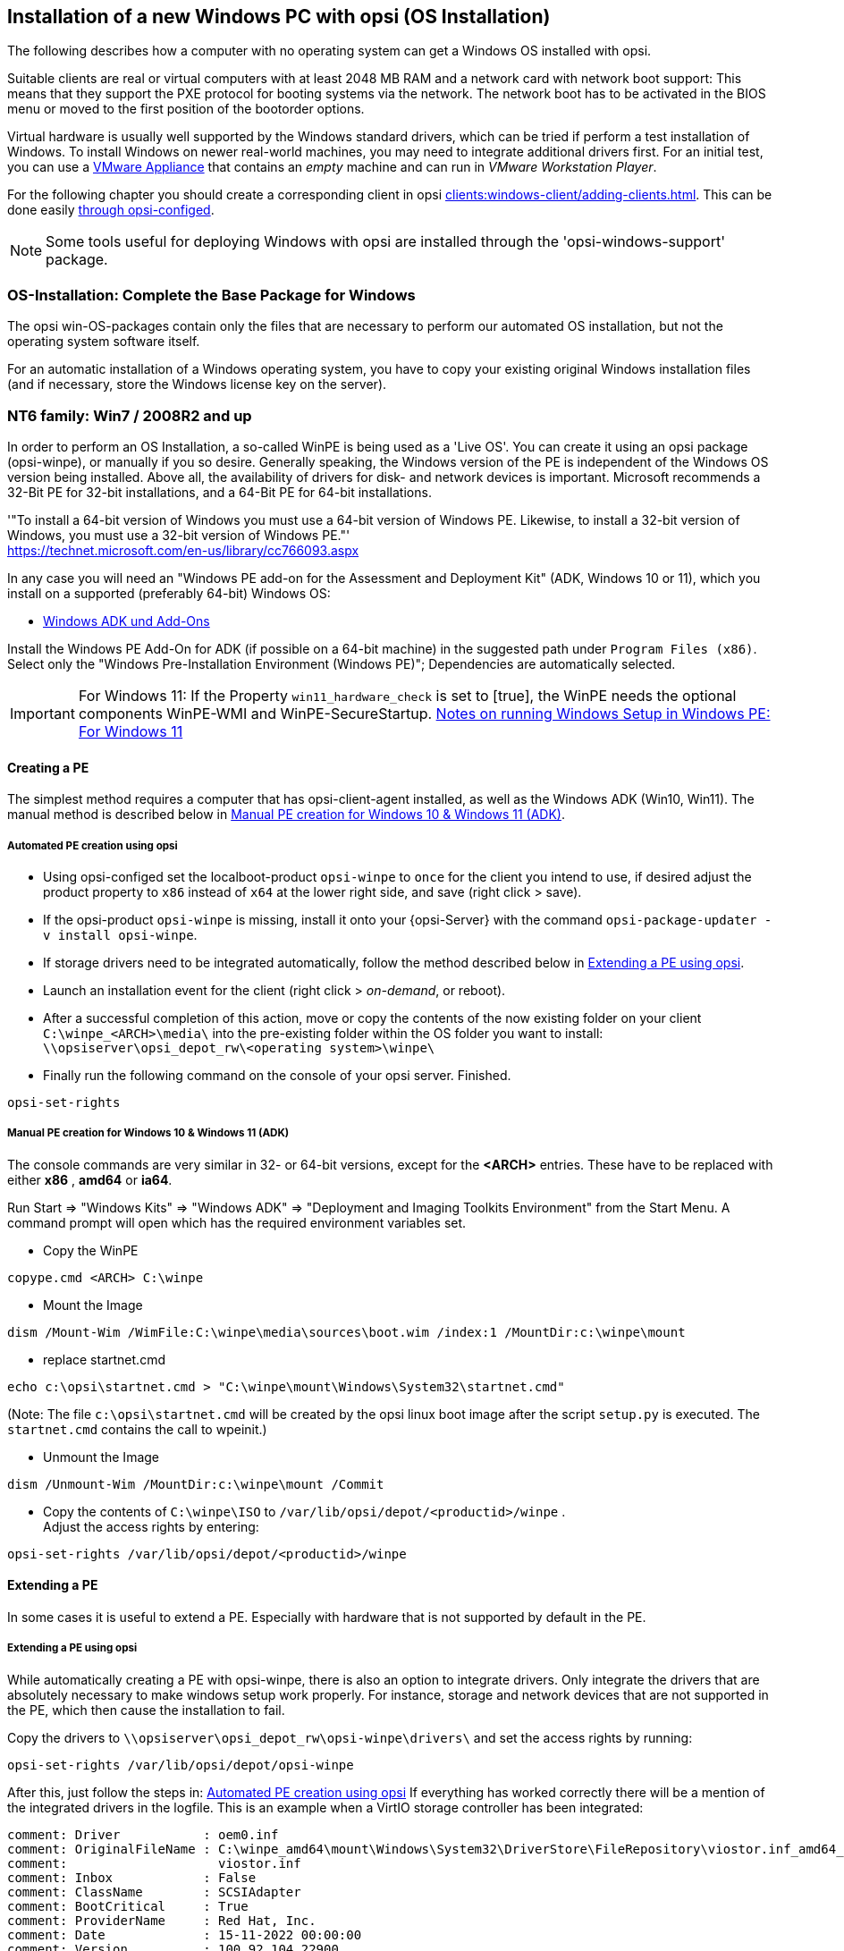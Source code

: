 ////
; Copyright (c) uib gmbh (www.uib.de)
; This documentation is owned by uib
; and published under the German creative commons by-sa license
; see:
; https://creativecommons.org/licenses/by-sa/3.0/de/
; https://creativecommons.org/licenses/by-sa/3.0/de/legalcode
; english:
; https://creativecommons.org/licenses/by-sa/3.0/
; https://creativecommons.org/licenses/by-sa/3.0/legalcode
;
////


[[firststeps-osinstall]]
== Installation of a new Windows PC with opsi (OS Installation)

The following describes how a computer with no operating system can get a Windows OS installed with opsi.

Suitable clients are real or virtual computers with at least 2048 MB RAM and a network card with network boot support:
This means that they support the PXE protocol for booting systems via the network.
The network boot has to be activated in the BIOS menu or moved to the first position of the bootorder options.

Virtual hardware is usually well supported by the Windows standard drivers, which can be tried if perform a test installation of Windows.
To install Windows on newer real-world machines, you may need to integrate additional drivers first.
For an initial test, you can use a link:https://download.uib.de/vmware_pxeclient.zip[VMware Appliance] that contains an _empty_ machine and can run in _VMware Workstation Player_.

For the following chapter you should create a corresponding client in opsi xref:clients:windows-client/adding-clients.adoc#firststeps-osinstall-create-client[].
This can be done easily xref:clients:windows-client/adding-clients.adoc#firststeps-osinstall-create-client[through opsi-configed].

NOTE: Some tools useful for deploying Windows with opsi are installed through the 'opsi-windows-support' package.


[[firststeps-osinstall-fill-base-packages]]
=== OS-Installation: Complete the Base Package for Windows

The opsi win-OS-packages contain only the files that are necessary to perform our automated OS installation, but not the operating system software itself.

For an automatic installation of a Windows operating system, you have to copy your existing original Windows installation files (and if necessary, store the Windows license key on the server).


[[firststeps-osinstall-fill-base-packages-nt6]]
=== NT6 family: Win7 / 2008R2 and up

In order to perform an OS Installation, a so-called WinPE is being used as a 'Live OS'. You can create it using an opsi package (+opsi-winpe+), or manually if you so desire.
Generally speaking, the Windows version of the PE is independent of the Windows OS version being installed. Above all, the availability of drivers for disk- and network devices is important.
Microsoft recommends a 32-Bit PE for 32-bit installations, and a 64-Bit PE for 64-bit installations.

'"To install a 64-bit version of Windows you must use a 64-bit version of Windows PE. Likewise, to install a 32-bit version of Windows, you must use a 32-bit version of Windows PE."' +
https://technet.microsoft.com/en-us/library/cc766093.aspx


In any case you will need an "Windows PE add-on for the Assessment and Deployment Kit" (ADK, Windows 10 or 11), 
// or its predecessor "Windows Automated Installation Kit" (Windows AIK; until Windows 7), 
//
which you install on a supported (preferably 64-bit) Windows OS: +

* link:https://learn.microsoft.com/en-us/windows-hardware/get-started/adk-install[Windows ADK und Add-Ons]


Install the Windows PE Add-On for ADK (if possible on a 64-bit machine) in the suggested path under `Program Files (x86)`. Select only the "Windows Pre-Installation Environment (Windows PE)"; Dependencies are automatically selected. +

IMPORTANT: For Windows 11:  If the Property `win11_hardware_check` is set to [true], the WinPE needs the optional components WinPE-WMI and WinPE-SecureStartup.  link:https://learn.microsoft.com/en-us/windows-hardware/manufacture/desktop/winpe-intro?view=windows-11#notes-on-running-windows-setup-in-windows-pe[Notes on running Windows Setup in Windows PE: For Windows 11]

[[firststeps-osinstall-fill-base-packages-nt6-pe]]
==== Creating a PE

The simplest method requires a computer that has opsi-client-agent installed, as well as the Windows ADK (Win10, Win11).
The manual method is described below in <<firststeps-osinstall-fill-base-packages-nt6-pe-manual>>.

[[firststeps-osinstall-fill-base-packages-nt6-pe-opsi]]
===== Automated PE creation using opsi

* Using opsi-configed set the localboot-product `opsi-winpe` to `once` for the client you intend to use, if desired adjust the product property to `x86` instead of `x64` at the lower right side, and save (right click > save).
* If the opsi-product `opsi-winpe` is missing, install it onto your {opsi-Server} with the command `opsi-package-updater -v install opsi-winpe`.
* If storage drivers need to be integrated automatically, follow the method described below in <<firststeps-osinstall-fill-base-packages-nt6-extendpe-opsi>>.
* Launch an installation event for the client (right click > _on-demand_, or reboot).
* After a successful completion of this action, move or copy the contents of the now existing folder on your client `C:\winpe_<ARCH>\media\` into the pre-existing folder within the OS folder you want to install: `\\opsiserver\opsi_depot_rw\<operating system>\winpe\`
* Finally run the following command on the console of your opsi server. Finished.
[source,shell]
----
opsi-set-rights
----


[[firststeps-osinstall-fill-base-packages-nt6-pe-manual]]
===== Manual PE creation for Windows 10 & Windows 11 (ADK)

The console commands are very similar in 32- or 64-bit versions, except for the *<ARCH>* entries. These have to be replaced with either *x86* , *amd64* or *ia64*.

Run Start => "Windows Kits" => "Windows ADK" => "Deployment and Imaging Toolkits Environment" from the Start Menu. A command prompt will open which has the required environment variables set.

* Copy the WinPE
[source,shell]
----
copype.cmd <ARCH> C:\winpe
----

* Mount the Image
[source,shell]
----
dism /Mount-Wim /WimFile:C:\winpe\media\sources\boot.wim /index:1 /MountDir:c:\winpe\mount
----

* replace startnet.cmd
[source,shell]
----
echo c:\opsi\startnet.cmd > "C:\winpe\mount\Windows\System32\startnet.cmd"
----
(Note: The file `c:\opsi\startnet.cmd` will be created by the opsi linux boot image after the script `setup.py` is executed. The `startnet.cmd` contains the call to wpeinit.)

* Unmount the Image
[source,shell]
----
dism /Unmount-Wim /MountDir:c:\winpe\mount /Commit
----

* Copy the contents of `C:\winpe\ISO` to `/var/lib/opsi/depot/<productid>/winpe` . +
Adjust the access rights by entering:
[source,shell]
----
opsi-set-rights /var/lib/opsi/depot/<productid>/winpe
----

////
===== Manual PE creation for Windows 7 (WAIK)

The console commands are very similar in 32- or 64-bit versions, except for the *<ARCH>* entries. These have to be replaced with either *x86* , *amd64* or *ia64*.

Start a command prompt as Administrator with elevated rights.

* Copy the WinPE
[source,shell]
----
"%ProgramFiles%\Windows AIK\Tools\PETools\copype.cmd" <ARCH> C:\winpe
----

* Mount Image: +
[source,shell]
----
"%ProgramFiles%\Windows AIK\Tools\<ARCH>\imagex.exe" /mountrw "C:\winpe\winpe.wim" 1 "C:\winpe\mount"
----

* replace startnet.cmd
[source,shell]
----
echo c:\opsi\startnet.cmd > "C:\winpe\mount\Windows\System32\startnet.cmd"
----
(Note: The file `c:\opsi\startnet.cmd` will be created by the opsi linux boot image after the script `setup.py` is executed. The `startnet.cmd` contains the call to wpeinit.)

* Unmount the Image
[source,shell]
----
"%ProgramFiles%\Windows AIK\Tools\<ARCH>\imagex.exe" /commit /unmount "C:\winpe\mount"
----

* Move the WinPE now (From this target dir more files will be moved to the server).
[source,shell]
----
move "C:\winpe\winpe.wim" "C:\winpe\ISO\sources\boot.wim"
----

* Copy the contents of `C:\winpe\media` to `/var/lib/opsi/depot/<productid>/winpe`. +
Adjust the access rights by entering:
[source,shell]
----
opsi-set-rights /var/lib/opsi/depot/<productid>/winpe
----


////

[[firststeps-osinstall-fill-base-packages-nt6-extendpe]]
==== Extending a PE

In some cases it is useful to extend a PE. Especially with hardware that is not supported by default in the PE.

[[firststeps-osinstall-fill-base-packages-nt6-extendpe-opsi]]
===== Extending a PE using opsi

While automatically creating a PE with opsi-winpe, there is also an option to integrate drivers. Only integrate the drivers that are absolutely necessary to make windows setup work properly. For instance, storage and network devices that are not supported in the PE, which then cause the installation to fail.

Copy the drivers to `\\opsiserver\opsi_depot_rw\opsi-winpe\drivers\` and set the access rights by running:
[source,prompt]
----
opsi-set-rights /var/lib/opsi/depot/opsi-winpe
----

After this, just follow the steps in: <<firststeps-osinstall-fill-base-packages-nt6-pe-opsi>>
If everything has worked correctly there will be a mention of the integrated drivers in the logfile. This is an example when a VirtIO storage controller has been integrated:
[source,opsiscript]
----
comment: Driver           : oem0.inf
comment: OriginalFileName : C:\winpe_amd64\mount\Windows\System32\DriverStore\FileRepository\viostor.inf_amd64_aa6c91b5db55ab62\
comment:                    viostor.inf
comment: Inbox            : False
comment: ClassName        : SCSIAdapter
comment: BootCritical     : True
comment: ProviderName     : Red Hat, Inc.
comment: Date             : 15-11-2022 00:00:00
comment: Version          : 100.92.104.22900
----

[[firststeps-osinstall-fill-base-packages-nt6-extendpe-manual]]
===== Extending a PE manually

Dell provides special network and storage drivers specially recommended for use in a PE. 
// These instructions only work with Windows 7. (Windows Vista does not inherit the needed DISM- Deployment Image Servicing and Management.) 
//
These instructions assume that you have already completed the previous chapter and have created a PE.


NOTE: The Windows Automated Installation Kit is not needed for following instructions.

The first step is to download Dell-PE-drivers from the Dell-Website. 
// For Windows 7, you will need the WINPE 3.0 Drivers from Dell. 
//
The downloaded CAB-File must be extracted to the local disk. This can be done with 7-zip or the command-line-tool Expand.exe. For simplicity, we recommend creating a directory called "dell-driver" on the local disk, and then extracting the CAB-File into this directory.


* First dism is used to scan the image, in order to determine the required index number. Start an elevated command prompt as administrator and run the following command:
[source,shell]
----
dism /Get-WimInfo /WimFile:C:\winpe\ISO\sources\boot.wim
----

In the output of this command, you can see which images are included in the image file. Normally a PE-image is a one-image-file, so you can generally use the index 1, but it is better to check first.

* The next command mounts the image for modification:
[source,shell]
----
dism /Mount-Wim /WimFile:C:\winpe\ISO\sources\boot.wim /index:1 /MountDir:c:\winpe\mount
----

* To integrate the extracted drivers into the mounted image, you need to execute this command:
[source,shell]
----
dism /Image:C:\winpe\mount /Add-Driver /Driver:c:\dell-driver\winpe\x64 /Recurse
----

If the architecture is 32-bit, the `x64` must be replaced with `x86`. The Driver-CAB from Dell contains the drivers for both architectures.

NOTE: If only one driver has to be integrated, then leave out the option `/Recurse`, and point directly to the driver-inf-File instead of the driver-directory. Furthermore, with the option `/ForceUnsigned` it is possible to integrate unsigned drivers to the image.

* Finally the image is unmounted, and the changes are committed:
[source,shell]
----
dism /Unmount-Wim /MountDir:c:\winpe\mount /Commit
----

* Copy the contents of `C:\winpe\ISO` to `/var/lib/opsi/depot/<productid>/winpe`. +
Adjust the access rights by entering:
[source,shell]
----
opsi-set-rights /var/lib/opsi/depot/<productid>/winpe
----


[[firststeps-osinstall-fill-base-packages-nt6-unattend]]
==== unattend.xml

The control file for the unattended installation is the XML file `unattend.xml`, which you can find under `/var/lib/opsi/depot/<productid>/custom`.
Any modifications to this file should be made in this directory and not in the opsi directory.

The file `unattend.xml` that comes with the opsi package, contains references to the netboot productproperties, which among other things is responsible for activating the Administrator account with the password 'nt123'.

////
Documentation for `unattend.xml` can be found in the directory `C:\Program Files\Windows\Waik\docs\chms`, after installing the WAIK.
////

[[firststeps-osinstall-fill-base-packages-nt6-drivers]]
==== Driver Integration

The driver integration proceeds as described here: <<firststeps-osinstall-driverintegration>>.

[[firststeps-osinstall-fill-base-packages-nt6-installfiles]]
==== Providing the Installation Files

Copy the complete installation DVD to +
`/var/lib/opsi/depot/<productid>/installfiles`
And adjust the rights and ownership:

[source,shell]
----
opsi-set-rights /var/lib/opsi/depot/<productid>/installfiles
----

[[firststeps-osinstall-fill-base-packages-nt6-logfiles]]
==== Installation Logfiles

* `c:\Windows\Panther\setupact.log`: +
Log until the end of setup phase 4 (running under WinPE)

* `c:\Windows\Panther\setupact.err`: +
Error log until the end of setup phase 4 (running under WinPE)

* `c:\Windows\Panther\UnattendGC\setupact.log`: +
Log from the specialize phase

* `c:\Windows\Panther\UnattendGC\setupact.err`: +
Error log from the specialize phase

* `c:\Windows\System32\Winevt\Logs\*`

* `c:\Windows\ntbtlog.txt` (only when startup logging is activated)

[[firststeps-osinstall-productkey]]
=== Windows Product Key

If you have the opsi license management module, you can manage the Windows product keys using the license management module. Read the license management manual or the corresponding chapter in the opsi manual.

If you do not have the license management module, or do not want to use it, proceed as follows.

If you have already set up opsi clients, you can enter a Windows product key per client in the opsi configuration editor:

* select a client
* switch to the netboot products tab
* select the product (e.g. win10-x64)
* change the product property productkey in the lower right corner
* enter the key in the value field
* save by clicking on the "red tick" and leave the field
* save the changes in the backend ("red tick" at the top right).


Or you can assign a default for the Windows product key for the complete opsi depot, which can also be done via the opsi configuration editor:

* Select the depot properties in the configuration editor (tile top right)
* Switch to the Product Default Properties tab
* select the product (e.g. win10-x64)
* Go to the property line productkey in the switch list on the right
* Enter the key in the value field and add it by clicking on "+"
* save by clicking on the "red tick" and leave the field
* save the changes in the backend ("red tick" at the top right).



[[firststeps-osinstall-start]]
=== Start the Windows Installation

To start a Windows installation, select the relevant client in opsi-configed, set in the 'Netboot products' tab the action to 'setup' for the desired operating system (e.g. win10-x64). Click on the red checkmark (which turns green again).

The client should now load the `opsi-linux-bootimage` via the network when booting, where you have to confirm the new OS installation again. Then everything should continue automatically until the logon prompt of the installed Windows is finally on the screen.

NOTE: If the screen remains black after loading the boot image or the network card does not work correctly, the start parameters of the boot image may have to be adjusted for this specific hardware. +
You can do this in 'opsi-configed' in the 'Host parameters' tab at the entry 'opsi-linux-bootimage.append'. +
You can find details on this in the opsi manual in the 'Netboot Products' chapter.

CAUTION: Beware of clients with a hard disk larger than 2 TB. In a non-UEFI system, the maximum partition size is 2 terabytes. If a larger partition is to be created, the installation will fail. This a technical limitiation of the standard partition table. You need to split the hard drive into partitions. You can control this via the product properties. Or you can purchase the UEFI module, which eliminates this technical limitation.

[[firststeps-osinstall-structure]]
=== Structure of the Unattended Installation Products

This chapter applies to the Windows netboot products.

[[firststeps-osinstall-structure-dirs]]
==== Directory Tree Overview

[source,configfile]
----
<productid>-
           |-i386/				NT5 only: Installation files
           |-installfiles/			NT6 only: Installation files
           |-winpe/				NT6 only
           |-opsi/				scripts and templates by opsi.org
           |  |-$oem$/					NT5 only: $oem$ according to Microsoft
           |  |-postinst.d/				scripts after OS-install by opsi.org
           |  !-unattend.(txt/xml).template	  	Template by opsi.org
           |-custom/				scripts and templates by customer
           |  |-$oem$/					NT5 only: $oem$ according to Microsoft by customer
           |  |-postinst.d/				scripts after OS-install by customer
           |  !-unattend.(txt/xml)			unattend.txt by customer
           |-drivers/				drivers directory
           |  |-drivers/			drivers directory
           |  |-pciids/				symbolic links to drivers
           |  |-vendors/			symbolic links to drivers
           |  |-classes/			symbolic links to drivers
           |  |-usbids/				symbolic links to drivers
           |  |-hdaudioids/			symbolic links to drivers
           |  |-pci.ids				PCI-IDs DB
           |  !-usb.ids				USB-IDs DB
           |-setup.py				installation script
           |-<productid>_<version>.control	meta data (only for info)
           |-<productid>.files		    	file list (created automatically)
           |-create_driver_links.py		driver management script
           !-show_drivers.py			driver management script
----

[[firststeps-osinstall-structure-files]]
==== File Descriptions

* `setup.py` +
This is the installation script which is executed by the boot image.

* `<productid>_<version>.control` +
Contains the metadata of the product as prepared from the package maintainer. These files are here for information purposes only. Changes to this file have no effect on the system.

* `<productid>.files` +
This file is created automatically and should not be changed.

* `create_driver_links.py` +
`show_drivers.py` +
These scripts are for driver integration, which is explained in more detail in the chapter <<firststeps-osinstall-driverintegration,Simplified driver integration in the automatic Windows installation>>.

[[firststeps-osinstall-structure-i386]]
==== Directory installfiles / winpe

* `installfiles` +
This directory contains all files from the installation CD/DVD.

* `winpe` +
Contains a bootable winpe image.

[[firststeps-osinstall-structure-opsicustom]]
==== Directories opsi and custom

These two directories contain scripts and configuration files for controlling the operating system installation. During installation, priority is given to files in the custom directories.

The opsi directory contains files that can be overwritten without notice by updates. So no changes to these files should be made. For adjustments, you can make changes in the directory custom, which is preserved during updates.

The subdirectory `postinst.d` contains scripts which are started via the` postinst.cmd` after the actual installation of the operating system, e.g. to install the opsi-client-agent. The scripts are processed in alphabetical order. To clarify the order of execution, the file names begin with a two-digit number (`10_dhcp.cmd`). If you want to make extensions here, you can store scripts in the custom/postinst.d directory with starting numbers between decades (`13_myscript.cmd`). The starting numbers 10, 20, 30,... are reserved for maintenance by opsi.org/uib. The script `99_cleanup.cmd` is the final script and ends with a reboot.

[[firststeps-osinstall-structure-drivers]]
==== Directory drivers

This directory is used for the integration of drivers and is described in the following chapter.

[[firststeps-osinstall-driverintegration]]
=== Simplified Driver Integration during the unattended Windows Installation

When managing a group of PCs that have devices whose drivers are not included in the standard Windows installation, it usually makes sense to integrate these drivers directly into the installation. In the case of network devices, this can sometimes be unavoidable, because a Windows without a network card is not easily accessible for the administrator.

opsi supports the automatic integration of drivers into the installation, and therefore simplifies driver deployment. The drivers simply need to be placed into the correct directory. By executing a script, the driver directories are searched and a catalog is created, based on which the boot image can automatically identify and integrate the correct drivers. Standard drivers, USB drivers, HD audio drivers as well as drivers for hard disk controllers (text mode drivers) can be stored and automatically integrated.

In order for the drivers to be installed with the Windows installation, they must be stored in a specific form on the server. Suitable drivers contain a '\*.inf' file that describes the driver for the Windows Setup program. Any drivers in `setup.exe`, '*.zip' or packed any other way are not usable. If you have a computer that already has the drivers installed, then you can extract the drivers in the correct format with the program 'double driver' (http://www.boozet.org/dd.htm).

There are multiple levels of driver integration:

* General driver packages

* Drivers that are suitable for your hardware but are not specially assigned

* Drivers that are manually assigned to computers

* Drivers that are automatically assigned to the computers via the <vendor>/<model> fields of the inventory.

How these different levels can be used is described below:

[[firststeps-osinstall-driverintegration-generaldrivers]]
==== General Driver Packages

When the hardware configuration across the computers is very heterogeneous, then it can make sense to work with general driver packages. +
General drivers can be placed under `./drivers/drivers`. +
////
You can find such general driver packages on http://driverpacks.net/ . +
Download the appropriate driver package to a temporary directory, and then unpack the driver package using:
[source,shell]
----
./extract_driver_pack.py <path to the temporary directory with the compressed driverpacks>
----
This will unpack and store the drivers in the directory `./drivers/drivers/`. +
The disadvantage of these packages is that there are also drivers that match the description of your hardware but do not necessarily work with your hardware. +
////
Drivers which are found in `./drivers/drivers/`, will be matched to the corresponding hardware using the PCI IDs (or USB- or HD_Audio-IDs) in the description file, and then integrated into the Windows setup if needed.

[[firststeps-osinstall-driverintegration-preferred]]
==== Drivers that suitable for your hardware but not specially assigned

In case you have to support few different hardware configurations, you can use the drivers provided by the manufacturers. +
Additional or tested drivers belong in their own directories (name and depth of the directory structure do not matter) below the directory +
`./drivers/drivers/preferred`. +
Drivers located in the directory `./drivers/drivers/preferred` are prioritised over the drivers in `./drivers/drivers/` by using the PCI IDs (or USB- or HD_Audio-IDs) in the description file, and then integrated into the Windows setup if needed. +
Problems can occur when the same PCI ID can be found in the description file of different drivers in `preferred`. In this case a direct assignment of the drivers to the client is necessary.

[[firststeps-osinstall-driverintegration-additional]]
==== Drivers manually assigned to clients

Additional drivers that are to be installed regardless of their assignment or detection via the PCI- or USB-IDs must be in their own directories (name and depth of the directory structure are irrelevant) below the directory `./drivers/drivers/additional`. Via the product property 'additional_drivers' you can assign one or more paths of driver directories within `./drivers/drivers/additional` to a client. Directories specified in the 'additional_drivers' product property are searched recursively and all included drivers will be integrated. Symbolic links are also followed. You can use this to create a directory for certain computer types (e.g. dell-optiplex-815).

If a driver for a matching PCI device (or HD audio, USB) is found in the driver directories specified via 'additional_drivers', then no other driver from `drivers/preferred` or `drivers/` is integrated for this device ('additional_drivers' can be thought of as 'super-preferred'). This means that 'additional_drivers' has the function of adding drivers that would not be found via normal driver detection.

[[firststeps-osinstall-driverintegration-byaudit]]
==== Drivers automatically assigned to the clients using the inventory fields

The mechanism of direct assignment of drivers to devices described in the previous section can be automated since opsi 4.0.2. The directory `./drivers/drivers/additional/byAudit` is searched for a directory name that corresponds to the 'vendor' found during hardware inventory. A search is now made in this 'vendor' directory for a directory name that corresponds to the 'model' found during hardware inventory. If such a directory is found, this directory is treated as if it were manually assigned via the product property 'additional_drivers'.
The directory name 'byAudit' is case sensitive.  The directory names for 'Vendor' and 'Model' are not case sensitive ('Dell' and 'dELL' are treated the same way).

Since opsi 4.0.5, the drivers for a opsi-Client can be made available via opsi-configed in the Hardware Inventory tab (see: opsi manual "Automatic driver upload").

The `opsi-linux-bootimage` looks for drivers in the order:

* `<vendor>/<model> (<sku>)`
* if in the previous no match is found `<system vendor>/<system model>` is checked.
* if in the previous no match is found `<motherboard vendor>/<motherboard model>` is checked.

Some manufacturers use model names, which are very unfavourable for this method, because you can not use some special characters such as / in file- or directory names. An example of this would be a model name like: "5000/6000/7000". A directory with this name is not permitted due to the special characters. Since opsi 4.0.3 the following special characters: < > ? " : | \ / * have therefore been replaced internally by a _. With this change you can create the directory for the example as: "5000_6000_7000" and the directory is automatically assigned, although the information in the hardware inventory does not correspond to the directory structure.


[[firststeps-osinstall-driverintegration-structure]]
==== Structure of the Driver Directory and Driver Files

[source,configfile]
----
/var/
  !-lib/
     !-opsi/depot/
        !-<productid>/
           !-drivers
              |-classes/		(Links to driver device classes)
              |-hdaudioids/		(Links to HD-Audio drivers)
              |-pciids/			(Links to PCI-ID drivers)
              |-pci.ids			(PCI database)
              |-usbids/			(Links to USB-ID drivers)
              |-usb.ids			(USB database)
              |-vendors/		(Links to manufacturer drivers)
              !-drivers			(place for general driver packages)
                 |-additional/		(manually assigned drivers)
                    |-byAudit/		Model-specific drivers that
                       |-<vendor>		are assigned by
                          |-<model>		 Hardware Inventory
                 |-buildin/		(data for the i386 version)
                 |-preferred/		(certified drivers)
                 |-exclude/		(excluded drivers)
                 !-mydriverpacks/	(example driver packages)
----

[[firststeps-osinstall-driverintegration-processing]]
==== Processing of the Different Levels of Driver Integration

The top priority is to include all drivers that are found using the property 'additional_drivers' or using the inventory data in `./drivers/drivers/additional/byAudit`. As part of the integration of drivers, it is checked for which hardware of a device (based on the PCI-, USB-, HD-Audio IDs) a driver has been made available in this way. Only for devices that are not matched by a driver, the following methods are used in order to find a matching driver.

For devices for which a driver has not been assigned via 'additional_drivers' (or 'byAudit'), a suitable driver is searched for and integrated using the PCI ID (or USB-, HD-Audio ID).

'Integration' of drivers means the following:

* The driver will be copied to the local hard drive at `c:\drv\<num>`.

* The Windows Setup is told in the unattended file to search for matchin drivers in `c:\drv\`.

[[firststeps-osinstall-driverintegration-drivercheck]]
==== Add and check drivers

After adding a driver or any other change in the `./drivers/drivers` directory (or below), execute the following command in the root directory of the netboot product directory to set the rights correctly:
[source,shell]
----
opsi-set-rights ./drivers
----

After storing drivers in the directories `./drivers/drivers` or `./drivers/drivers/preferred`, then run the script `./create_driver_links.py`. The script searches the directories under './drivers/drivers' and generates a list of links that can be used to identify the assignment of the drivers to specific hardware (PCI-IDs, USB-IDs and HD-Audio-IDs). The script will prioritize the drivers in the preferred directories.

The script `setup.py` of the boot image examines the hardware of the computer to be installed and identifies the necessary drivers. These are then copied to the hard disk and the unattend.xml will be patched accordingly.
////
The script `create_driver_links.py` also searches the 'i386' tree for NT5 products and extracts the inf files of the drivers supplied by Windows to 'windows_builtin'. If you make a change to the i386 tree (e.g. by importing a service pack), delete this directory and execute `create_driver_links.py` again. For NT6 products, the drivers found in WinPE are recognized as 'windows_builtin'.
////

If a hardware inventory is available for a client, you can use the command:
[source,shell]
----
./show_drivers.py <clientname>
----
This will show which drivers the boot image would choose for installation via PCI-IDs, USB-IDs, HD-Audio-IDs and 'additional_drivers' (or 'byAudit') and for which hardware no driver is available yet.

Use the output of `show_drivers.py` to check if the desired drivers will be integrated.

It is possible that driver directories from manufacturers contain drivers for different operating system versions (e.g. Windows 7/8.1/10) or different configurations (SATA / SATA-Raid). This cannot be differentiated automatically. If you suspect that the wrong driver will be used, move this driver to the `drivers/exclude` directory and then run `create_driver_links.py` again.
Drivers in the directory 'drivers/exclude' are not used during driver integration.

Example output of `show_drivers.py` for a client:

[source,shell]
----
./show_drivers.py pcdummy

PCI-Devices
   [(Standardsystemgeräte), Standard PCI to PCI bridge]
      No driver - device directory  /var/lib/opsi/depot/<productid>/drivers/pciids/1022/9602 not found
   [ATI Technologies Inc., Rage Fury Pro (Microsoft Corporation)]
      Using build-in windows driver
   [(Standard-IDE-ATA/ATAPI-Controller), Standard-Dual-Channel-PCI-IDE-Controller]
      /var/lib/opsi/depot/<productid>/drivers/drivers/D/M/N/123
   [Realtek Semiconductor Corp., Realtek RTL8168C(P)/8111C(P) PCI-E Gigabit Ethernet NIC]
      /var/lib/opsi/depot/<productid>/drivers/drivers/preferred/realtek_gigabit_net_8111_8168b
   [IEEE 1394 OHCI-conform Hostcontroller-Manufacturer, OHCI-conform IEEE 1394-Hostcontroller]
      No driver - device directory '/var/lib/opsi/depot/<productid>/drivers/pciids/197B/2380' not found
   [Advanced Micro Devices, Inc., AMD AHCI Compatible RAID Controller]
      /var/lib/opsi/depot/<productid>/drivers/drivers/preferred/ati_raid_sb7xx
   [(Standard-USB-Hostcontroller), Standard OpenHCD USB-Hostcontroller]
      No driver - device directory '/var/lib/opsi/depot/<productid>/drivers/pciids/1002/4397' not found
   [ATI Technologies Inc, ATI SMBus]
      /var/lib/opsi/depot/<productid>/drivers/drivers/preferred/ati_smbus

USB-Devices
   [(Standard-USB-Hostcontroller), USB-Connection device]
      /var/lib/opsi/depot/<productid>/drivers/drivers/preferred/brother_844x_pGerb
   [Microsoft, USB-Printersupport]
      /var/lib/opsi/depot/<productid>/drivers/drivers/preferred/brother_844x_pGerb

Additional drivers
   [ati_hdaudio_azalia]
     /var/lib/opsi/depot/<productid>/drivers/drivers/additional/ati_hdaudio_azalia
----

Example for a client with 'additional_drivers':
[source,shell]
----
 ./show_drivers.py e5800
Manually selected drivers (additional)
   [hp_e5800]
      [/var/lib/opsi/depot/<productid>/drivers/drivers/additional/hp_e5800/sp52852/Vista64/HDXHPAI3.inf]
      [/var/lib/opsi/depot/<productid>/drivers/drivers/additional/hp_e5800/sp52852/Vista64/HDX861A.inf]
      [/var/lib/opsi/depot/<productid>/drivers/drivers/additional/hp_e5800/sp52852/Vista64/HDXHPAI1.inf]
      [/var/lib/opsi/depot/<productid>/drivers/drivers/additional/hp_e5800/sp52852/Vista64/HDXCPC.inf]
      [/var/lib/opsi/depot/<productid>/drivers/drivers/additional/hp_e5800/sp52852/Vista64/HDXHPAI2.inf]
      [/var/lib/opsi/depot/<productid>/drivers/drivers/additional/hp_e5800/sp50134/autorun.inf]
      [/var/lib/opsi/depot/<productid>/drivers/drivers/additional/hp_e5800/sp50134/ibxHDMI/IntcDAud.inf]
      [/var/lib/opsi/depot/<productid>/drivers/drivers/additional/hp_e5800/sp50134/HDMI/IntcHdmi.inf]
      [/var/lib/opsi/depot/<productid>/drivers/drivers/additional/hp_e5800/sp50134/Graphics/kit24890.inf]
      [/var/lib/opsi/depot/<productid>/drivers/drivers/additional/hp_e5800/sp50134/IIPS/Impcd.inf]
      [/var/lib/opsi/depot/<productid>/drivers/drivers/additional/hp_e5800/sp54284/Realtek 64bit/hp64win7.inf]

PCI-Devices
   [8086:27C8]  Intel : Intel(R) N10/ICH7 Family USB Universal Host Controller - 27C8
      /var/lib/opsi/depot/<productid>/drivers/drivers/preferred/R293337/WIN7
   [8086:27DA]  Intel : Intel(R) N10/ICH7 Family SMBus Controller - 27DA
      /var/lib/opsi/depot/<productid>/drivers/drivers/preferred/R293337/WIN7
   [8086:27C9]  Intel : Intel(R) N10/ICH7 Family USB Universal Host Controller - 27C9
      /var/lib/opsi/depot/<productid>/drivers/drivers/preferred/R293337/WIN7
   [8086:27DF]  Intel : Intel(R) ICH7 Family Ultra ATA Storage Controllers - 27DF
      /var/lib/opsi/depot/<productid>/drivers/drivers/preferred/R293337/WIN7
   [8086:27CA]  Intel : Intel(R) N10/ICH7 Family USB Universal Host Controller - 27CA
      /var/lib/opsi/depot/<productid>/drivers/drivers/preferred/R293337/WIN7
   [8086:2E30]  Intel : Intel(R) 4 Series Chipset Processor to I/O Controller - 2E30
      /var/lib/opsi/depot/<productid>/drivers/drivers/not_preferred/x64/C/Intel/1
   [8086:27CB]  Intel : Intel(R) N10/ICH7 Family USB Universal Host Controller - 27CB
      /var/lib/opsi/depot/<productid>/drivers/drivers/preferred/R293337/WIN7
   [8086:2E32]  Intel Corporation : Intel(R) G41 Express Chipset
      Manually selected [hp_e5800] /var/lib/opsi/depot/<productid>/drivers/drivers/additional/hp_e5800/sp50134/Graphics
   [8086:27CC]  Intel : Intel(R) N10/ICH7 Family USB2 Enhanced Host Controller - 27CC
      /var/lib/opsi/depot/<productid>/drivers/drivers/preferred/R293337/WIN7
   [8086:244E]  Intel : Intel(R) 82801 PCI Bridge - 244E
      Using build-in windows driver
      This driver will not be integrated, because same device already integrated in: '/var/lib/opsi/depot/<productid>/drivers/drivers/not_preferred/x64/C/Intel/1/dmi_pci.inf'
   [8086:27D0]  Intel : Intel(R) N10/ICH7 Family PCI Express Root Port - 27D0
      /var/lib/opsi/depot/<productid>/drivers/drivers/preferred/R293337/WIN7
   [8086:27B8]  Intel : Intel(R) ICH7 Family LPC Interface Controller - 27B8
      /var/lib/opsi/depot/<productid>/drivers/drivers/preferred/R293337/WIN7
   [8086:27D2]  Intel : Intel(R) N10/ICH7 Family PCI Express Root Port - 27D2
      /var/lib/opsi/depot/<productid>/drivers/drivers/preferred/R293337/WIN7
   [8086:27C0]  Intel : Intel(R) N10/ICH7 Family Serial ATA Storage Controller - 27C0
      /var/lib/opsi/depot/<productid>/drivers/drivers/preferred/R293337/WIN7
   [8086:27D8]  Microsoft : High Definition Audio-Controller
      No driver - device directory '/var/lib/opsi/depot/<productid>/drivers/pciids/8086/27D8' not found
   [10EC:8136]  Realtek : Realtek RTL8102E/RTL8103E-Familie-PCI-E-Fast-Ethernet-NIC (NDIS 6.20)
      Manually selected [hp_e5800] /var/lib/opsi/depot/<productid>/drivers/drivers/additional/hp_e5800/sp54284/Realtek 64bit

USB-Devices
   [0461:0010]  (StandardsystemgerÃ¤te) : USB-EingabegerÃ¤t
      No driver - vendor directory '/var/lib/opsi/depot/<productid>/drivers/usbids/0461' not found
   [0461:4D20]  (StandardsystemgerÃ¤te) : USB-EingabegerÃ¤t
      No driver - vendor directory '/var/lib/opsi/depot/<productid>/drivers/usbids/0461' not found
   [058F:6366]  Kompatibles USB-SpeichergerÃ¤t : USB-MassenspeichergerÃ¤t
      No driver - vendor directory '/var/lib/opsi/depot/<productid>/drivers/usbids/058F' not found
   [0461:0010]  (Standard-USB-Hostcontroller) : USB-VerbundgerÃ¤t
      No driver - vendor directory '/var/lib/opsi/depot/<productid>/drivers/usbids/0461' not found

HD-Audio-Devices
   [10EC:0662]  Realtek High Definition Audio
      Manually selected [hp_e5800] /var/lib/opsi/depot/<productid>/drivers/drivers/additional/hp_e5800/sp52852/Vista64
----

Example for a client with 'byAudit':
[source,shell]
----
 ./show_drivers.py pctry5detlef
Manually selected drivers (additional)
   [/var/lib/opsi/depot/<productid>/drivers/drivers/additional/byAudit/nvidia/awrdacpi]
      [/var/lib/opsi/depot/<productid>/drivers/drivers/additional/byAudit/nvidia/awrdacpi/pctry5detlef/Display/Radeon X300-X550-X1050 Series Secondary (Microsoft Corporation - WDDM)/atiilhag.inf]
      [/var/lib/opsi/depot/<productid>/drivers/drivers/additional/byAudit/nvidia/awrdacpi/pctry5detlef/Display/Radeon X300-X550-X1050 Series (Microsoft Corporation - WDDM)/atiilhag.inf]
      [/var/lib/opsi/depot/<productid>/drivers/drivers/additional/byAudit/nvidia/awrdacpi/pctry5detlef/MEDIA/Realtek AC'97 Audio/oem21.inf]

PCI-Devices
   [1002:5B70]  ATI Technologies Inc. : Radeon X300/X550/X1050 Series Secondary (Microsoft Corporation - WDDM)
      Manually selected [/var/lib/opsi/depot/<productid>/drivers/drivers/additional/byAudit/nvidia/awrdacpi] /var/lib/opsi/depot/<productid>/drivers/drivers/additional/byAudit/nvidia/awrdacpi/pctry5detlef/Display/Radeon X300-X550-X1050 Series Secondary (Microsoft Corporation - WDDM)
      Multiple selected [/var/lib/opsi/depot/<productid>/drivers/drivers/additional/byAudit/nvidia/awrdacpi] /var/lib/opsi/depot/<productid>/drivers/drivers/additional/byAudit/nvidia/awrdacpi/pctry5detlef/Display/Radeon X300-X550-X1050 Series (Microsoft Corporation - WDDM)
   [10DE:0053]  (Standard-IDE-ATA/ATAPI-Controller) : Standard-Zweikanal-PCI-IDE-Controller
      No driver - device directory '/var/lib/opsi/depot/<productid>/drivers/pciids/10DE/0053' not found
   [10DE:005D]  (Standardsystemgeräte) : PCI Standard-PCI-zu-PCI-Brücke
      No driver - device directory '/var/lib/opsi/depot/<productid>/drivers/pciids/10DE/005D' not found
   [1022:1100]  AMD : K8 [Athlon64/Opteron] HyperTransport Technology Configuration
      Using build-in windows driver
   [10DE:0054]  (Standard-IDE-ATA/ATAPI-Controller) : Standard-Zweikanal-PCI-IDE-Controller
      /var/lib/opsi/depot/<productid>/drivers/drivers/preferred/fsc__esprimo_p625/FTS_NVIDIASATAAHCIDRIVERVISTA64V103042MCP78__1026963/NVIDIA_SATA_AHCI_DRIVER_Vista64_V10.3.0.42_MCP78 (textmode capable)
   [1022:1101]  AMD : K8 [Athlon64/Opteron] Address Map
      Using build-in windows driver
   [10DE:0055]  (Standard-IDE-ATA/ATAPI-Controller) : Standard-Zweikanal-PCI-IDE-Controller
      /var/lib/opsi/depot/<productid>/drivers/drivers/preferred/fsc__esprimo_p625/FTS_NVIDIASATAAHCIDRIVERVISTA64V103042MCP78__1026963/NVIDIA_SATA_AHCI_DRIVER_Vista64_V10.3.0.42_MCP78 (textmode capable)
   [1022:1102]  AMD : K8 [Athlon64/Opteron] DRAM Controller
      Using build-in windows driver
   [10DE:0057]  NVIDIA : CK804 Ethernet Controller
      Using build-in windows driver
   [1022:1103]  AMD : K8 [Athlon64/Opteron] Miscellaneous Control
      Using build-in windows driver
   [10DE:0059]  Realtek : Realtek AC'97 Audio
      Manually selected [/var/lib/opsi/depot/<productid>/drivers/drivers/additional/byAudit/nvidia/awrdacpi] /var/lib/opsi/depot/<productid>/drivers/drivers/additional/byAudit/nvidia/awrdacpi/pctry5detlef/MEDIA/Realtek AC'97 Audio
   [10DE:005E]  NVIDIA : CK804 Memory Controller
      /var/lib/opsi/depot/<productid>/drivers/drivers/preferred/ga-ma78-pcbon4/chipset_win7-64/SMBUS
   [104C:8025]  Texas Instruments : OHCI-konformer Texas Instruments 1394-Hostcontroller
      No driver - device directory '/var/lib/opsi/depot/<productid>/drivers/pciids/104C/8025' not found
   [10DE:005A]  (Standard-USB-Hostcontroller) : Standard OpenHCD USB-Hostcontroller
      No driver - device directory '/var/lib/opsi/depot/<productid>/drivers/pciids/10DE/005A' not found
   [10DE:0050]  (StandardsystemgerÃ¤te) : PCI Standard-ISA-Brücke
      No driver - device directory '/var/lib/opsi/depot/<productid>/drivers/pciids/10DE/0050' not found
   [10DE:005B]  (Standard-USB-Hostcontroller) : Standard PCI-zu-USB erweiterter Hostcontroller
      No driver - device directory '/var/lib/opsi/depot/<productid>/drivers/pciids/10DE/005B' not found
   [1002:5B60]  ATI Technologies Inc. : Radeon X300/X550/X1050 Series (Microsoft Corporation - WDDM)
      Manually selected [/var/lib/opsi/depot/<productid>/drivers/drivers/additional/byAudit/nvidia/awrdacpi] /var/lib/opsi/depot/<productid>/drivers/drivers/additional/byAudit/nvidia/awrdacpi/pctry5detlef/Display/Radeon X300-X550-X1050 Series Secondary (Microsoft Corporation - WDDM)
      Multiple selected [/var/lib/opsi/depot/<productid>/drivers/drivers/additional/byAudit/nvidia/awrdacpi] /var/lib/opsi/depot/<productid>/drivers/drivers/additional/byAudit/nvidia/awrdacpi/pctry5detlef/Display/Radeon X300-X550-X1050 Series (Microsoft Corporation - WDDM)
   [10DE:0052]  NVIDIA : CK804 SMBus
      Using build-in windows driver
   [10DE:005C]  (Standardsystemgeräte) : Standard PCI to PCI bridge
      No driver - device directory '/var/lib/opsi/depot/<productid>/drivers/pciids/10DE/005C' not found

USB-Devices
   [1241:1111]  (Standardsystemgeräte) : USB-EingabegerÃ¤t
      No driver - vendor directory '/var/lib/opsi/depot/<productid>/drivers/usbids/1241' not found

HD-Audio-Devices
   No devices installed
----

TIPS::
* Directory names such as `NDIS1` contain Vista drivers; `NDIS2` contain Win7 drivers

* NDIS versions: +
(https://en.wikipedia.org/wiki/Network_Driver_Interface_Specification)

----
NDIS 6.0: Windows Vista
NDIS 6.1: Windows Vista SP1, Server 2008, Windows Embedded Compact 7, Windows Embedded Compact 2013
NDIS 6.20: Windows 7, Server 2008 R2
NDIS 6.30: Windows 8, Windows Server 2012
NDIS 6.40: Windows 8.1, Windows Server 2012 R2
NDIS 6.50: Windows 10, version 1507
NDIS 6.60: Windows 10, version 1607 and Windows Server 2016
NDIS 6.70: Windows 10, version 1703
NDIS 6.80: Windows 10, version 1709
NDIS 6.81: Windows 10, version 1803
NDIS 6.82: Windows 10, version 1809 and Windows Server 2019
NDIS 6.83: Windows 10, version 1903
----

* Some chipset drivers contain description files, which specify hardware without actually providing drivers. An example would be the `cougar.inf` or `ibexahci.inf` from Intel. If such a 'pseudo driver' directory is assigned via 'additional_drivers' (or 'byAudit'), this means that the hardware listed here is excluded from further searches for drivers in the 'preferred' directory.

* SATA drivers and SATA-RAID drivers refer to the same PCI ID. However, a SATA RAID driver will not function with a single-disk system.

* Check the output of `./show_drivers.py` carefully!
